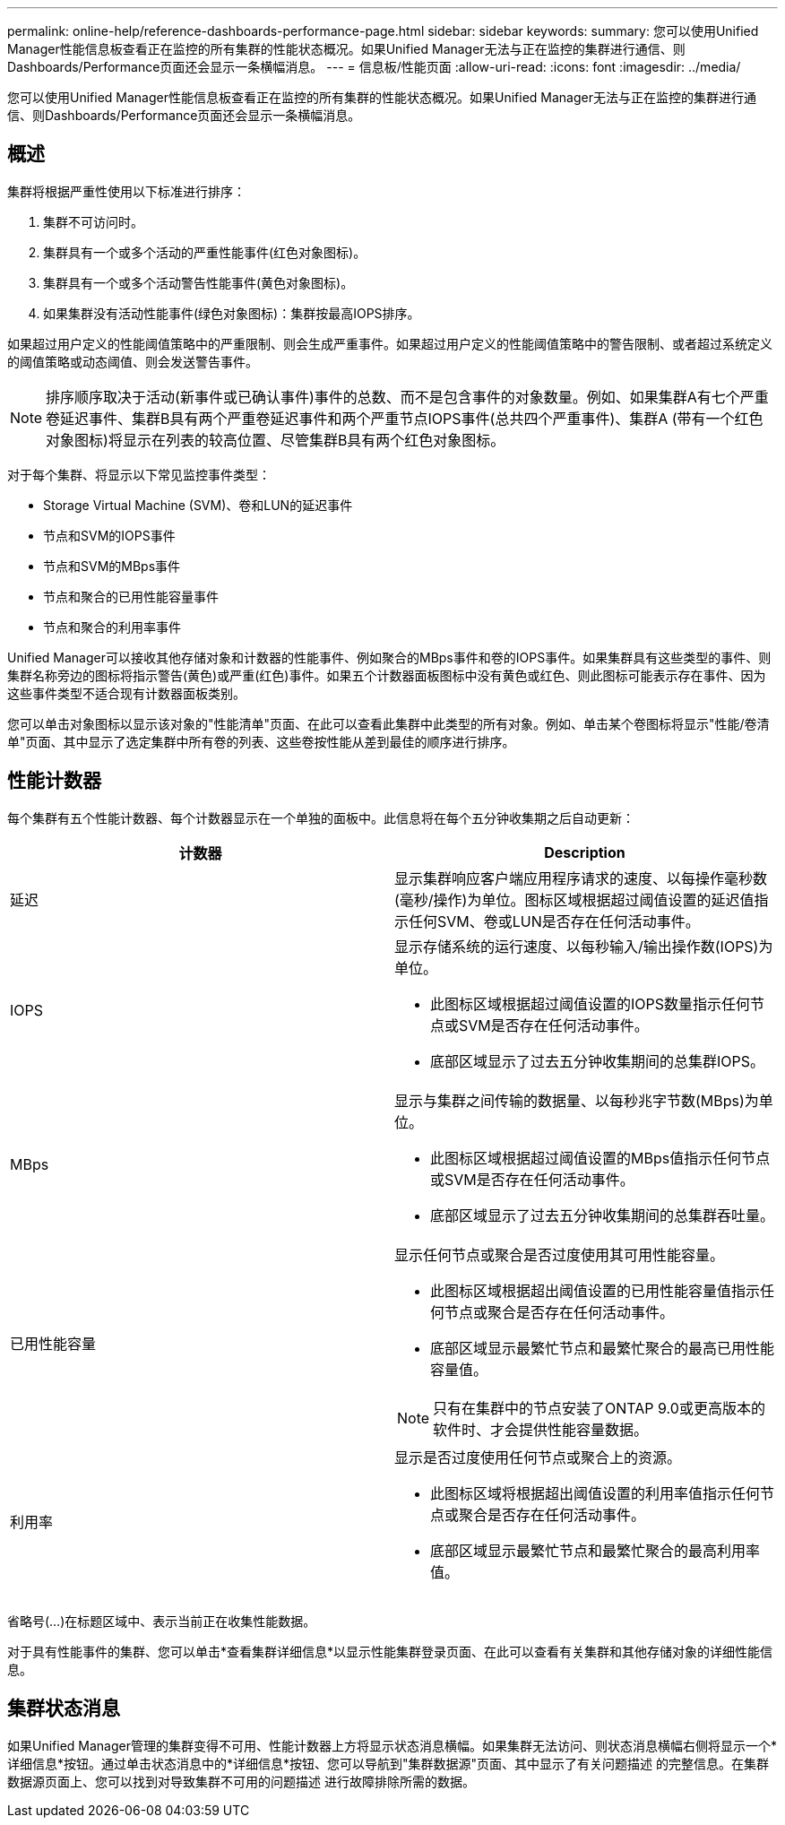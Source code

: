 ---
permalink: online-help/reference-dashboards-performance-page.html 
sidebar: sidebar 
keywords:  
summary: 您可以使用Unified Manager性能信息板查看正在监控的所有集群的性能状态概况。如果Unified Manager无法与正在监控的集群进行通信、则Dashboards/Performance页面还会显示一条横幅消息。 
---
= 信息板/性能页面
:allow-uri-read: 
:icons: font
:imagesdir: ../media/


[role="lead"]
您可以使用Unified Manager性能信息板查看正在监控的所有集群的性能状态概况。如果Unified Manager无法与正在监控的集群进行通信、则Dashboards/Performance页面还会显示一条横幅消息。



== 概述

集群将根据严重性使用以下标准进行排序：

. 集群不可访问时。
. 集群具有一个或多个活动的严重性能事件(红色对象图标)。
. 集群具有一个或多个活动警告性能事件(黄色对象图标)。
. 如果集群没有活动性能事件(绿色对象图标)：集群按最高IOPS排序。


如果超过用户定义的性能阈值策略中的严重限制、则会生成严重事件。如果超过用户定义的性能阈值策略中的警告限制、或者超过系统定义的阈值策略或动态阈值、则会发送警告事件。

[NOTE]
====
排序顺序取决于活动(新事件或已确认事件)事件的总数、而不是包含事件的对象数量。例如、如果集群A有七个严重卷延迟事件、集群B具有两个严重卷延迟事件和两个严重节点IOPS事件(总共四个严重事件)、集群A (带有一个红色对象图标)将显示在列表的较高位置、尽管集群B具有两个红色对象图标。

====
对于每个集群、将显示以下常见监控事件类型：

* Storage Virtual Machine (SVM)、卷和LUN的延迟事件
* 节点和SVM的IOPS事件
* 节点和SVM的MBps事件
* 节点和聚合的已用性能容量事件
* 节点和聚合的利用率事件


Unified Manager可以接收其他存储对象和计数器的性能事件、例如聚合的MBps事件和卷的IOPS事件。如果集群具有这些类型的事件、则集群名称旁边的图标将指示警告(黄色)或严重(红色)事件。如果五个计数器面板图标中没有黄色或红色、则此图标可能表示存在事件、因为这些事件类型不适合现有计数器面板类别。

您可以单击对象图标以显示该对象的"性能清单"页面、在此可以查看此集群中此类型的所有对象。例如、单击某个卷图标将显示"性能/卷清单"页面、其中显示了选定集群中所有卷的列表、这些卷按性能从差到最佳的顺序进行排序。



== 性能计数器

每个集群有五个性能计数器、每个计数器显示在一个单独的面板中。此信息将在每个五分钟收集期之后自动更新：

|===
| 计数器 | Description 


 a| 
延迟
 a| 
显示集群响应客户端应用程序请求的速度、以每操作毫秒数(毫秒/操作)为单位。图标区域根据超过阈值设置的延迟值指示任何SVM、卷或LUN是否存在任何活动事件。



 a| 
IOPS
 a| 
显示存储系统的运行速度、以每秒输入/输出操作数(IOPS)为单位。

* 此图标区域根据超过阈值设置的IOPS数量指示任何节点或SVM是否存在任何活动事件。
* 底部区域显示了过去五分钟收集期间的总集群IOPS。




 a| 
MBps
 a| 
显示与集群之间传输的数据量、以每秒兆字节数(MBps)为单位。

* 此图标区域根据超过阈值设置的MBps值指示任何节点或SVM是否存在任何活动事件。
* 底部区域显示了过去五分钟收集期间的总集群吞吐量。




 a| 
已用性能容量
 a| 
显示任何节点或聚合是否过度使用其可用性能容量。

* 此图标区域根据超出阈值设置的已用性能容量值指示任何节点或聚合是否存在任何活动事件。
* 底部区域显示最繁忙节点和最繁忙聚合的最高已用性能容量值。


[NOTE]
====
只有在集群中的节点安装了ONTAP 9.0或更高版本的软件时、才会提供性能容量数据。

====


 a| 
利用率
 a| 
显示是否过度使用任何节点或聚合上的资源。

* 此图标区域将根据超出阈值设置的利用率值指示任何节点或聚合是否存在任何活动事件。
* 底部区域显示最繁忙节点和最繁忙聚合的最高利用率值。


|===
省略号(...)在标题区域中、表示当前正在收集性能数据。

对于具有性能事件的集群、您可以单击*查看集群详细信息*以显示性能集群登录页面、在此可以查看有关集群和其他存储对象的详细性能信息。



== 集群状态消息

如果Unified Manager管理的集群变得不可用、性能计数器上方将显示状态消息横幅。如果集群无法访问、则状态消息横幅右侧将显示一个*详细信息*按钮。通过单击状态消息中的*详细信息*按钮、您可以导航到"集群数据源"页面、其中显示了有关问题描述 的完整信息。在集群数据源页面上、您可以找到对导致集群不可用的问题描述 进行故障排除所需的数据。
